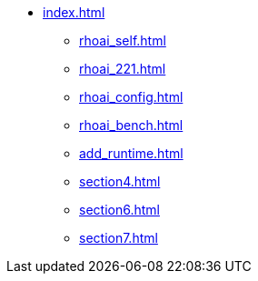 * xref:index.adoc[]
// ** xref:rhoai_review.adoc[]
** xref:rhoai_self.adoc[]
** xref:rhoai_221.adoc[]
** xref:rhoai_config.adoc[]
** xref:rhoai_bench.adoc[]
** xref:add_runtime.adoc[]
// ** xref:minio_s3.adoc[]
** xref:section4.adoc[]
** xref:section6.adoc[]
** xref:section7.adoc[]